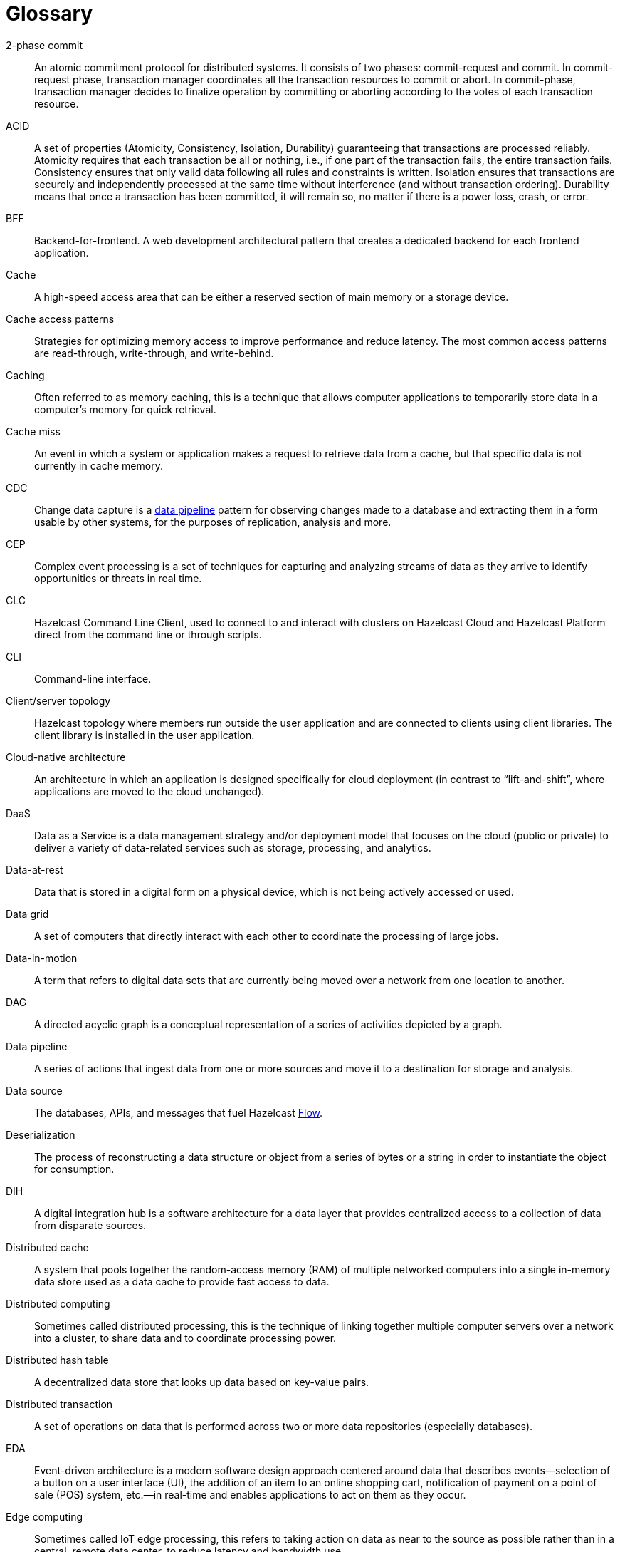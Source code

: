= Glossary

[glossary]
2-phase commit:: An atomic commitment protocol for distributed systems. It consists of two phases: commit-request and commit. In commit-request phase, transaction manager coordinates all the transaction resources to commit or abort. In commit-phase, transaction manager decides to finalize operation by committing or aborting according to the votes of each transaction resource.
ACID:: A set of properties (Atomicity, Consistency, Isolation, Durability) guaranteeing that transactions are processed reliably. Atomicity requires that each transaction be all or nothing, i.e., if one part of the transaction fails, the entire transaction fails. Consistency ensures that only valid data following all rules and constraints is written. Isolation ensures that transactions are securely and independently processed at the same time without interference (and without transaction ordering). Durability means that once a transaction has been committed, it will remain so, no matter if there is a power loss, crash, or error.
BFF:: Backend-for-frontend. A web development architectural pattern that creates a dedicated backend for each frontend application.
Cache:: A high-speed access area that can be either a reserved section of main memory or a storage device.
Cache access patterns:: Strategies for optimizing memory access to improve performance and reduce latency. The most common access patterns are read-through, write-through, and write-behind.
Caching:: Often referred to as memory caching, this is a technique that allows computer applications to temporarily store data in a computer's memory for quick retrieval.
Cache miss:: An event in which a system or application makes a request to retrieve data from a cache, but that specific data is not currently in cache memory.
CDC:: Change data capture is a <<data-pipeline, data pipeline>> pattern for observing changes made to a database and extracting them in a form usable by other systems, for the purposes of replication, analysis and more.
CEP:: Complex event processing is a set of techniques for capturing and analyzing streams of data as they arrive to identify opportunities or threats in real time. 
CLC:: Hazelcast Command Line Client, used to connect to and interact with clusters on Hazelcast Cloud and Hazelcast Platform direct from the command line or through scripts.
CLI:: Command-line interface. 
Client/server topology:: Hazelcast topology where members run outside the user application and are connected to clients using client libraries. The client library is installed in the user application.
Cloud-native architecture:: An architecture in which an application is designed specifically for cloud deployment (in contrast to “lift-and-shift”, where applications are moved to the cloud unchanged).
DaaS:: Data as a Service is a data management strategy and/or deployment model that focuses on the cloud (public or private) to deliver a variety of data-related services such as storage, processing, and analytics.
Data-at-rest:: Data that is stored in a digital form on a physical device, which is not being actively accessed or used. 
Data grid:: A set of computers that directly interact with each other to coordinate the processing of large jobs. 
Data-in-motion:: A term that refers to digital data sets that are currently being moved over a network from one location to another.
DAG:: A directed acyclic graph is a conceptual representation of a series of activities depicted by a graph.
[[data-pipeline]]
Data pipeline:: A series of actions that ingest data from one or more sources and move it to a destination for storage and analysis.
Data source:: The databases, APIs, and messages that fuel Hazelcast <<flow, Flow>>.
Deserialization:: The process of reconstructing a data structure or object from a series of bytes or a string in order to instantiate the object for consumption.
DIH:: A digital integration hub is a software architecture for a data layer that provides centralized access to a collection of data from disparate sources.
Distributed cache:: A system that pools together the random-access memory (RAM) of multiple networked computers into a single in-memory data store used as a data cache to provide fast access to data. 
Distributed computing:: Sometimes called distributed processing, this is the technique of linking together multiple computer servers over a network into a cluster, to share data and to coordinate processing power. 
Distributed hash table:: A decentralized data store that looks up data based on key-value pairs.
Distributed transaction:: A set of operations on data that is performed across two or more data repositories (especially databases). 
EDA:: Event-driven architecture is a modern software design approach centered around data that describes events—selection of a button on a user interface (UI), the addition of an item to an online shopping cart, notification of payment on a point of sale (POS) system, etc.—in real-time and enables applications to act on them as they occur. 
Edge computing:: Sometimes called IoT edge processing, this refers to taking action on data as near to the source as possible rather than in a central, remote data center, to reduce latency and bandwidth use. 
Embedded topology:: Hazelcast topology where the members are in-process with the user application and act as both client and server.
ESP:: Event stream processing is the practice of taking action on a series of data points that originate from a system that continuously creates data. The term “event” refers to each data point in the system, and “stream” refers to the ongoing delivery of those events. 
ETL:: Extract transform load is a <<data-pipeline, data pipeline>> pattern for collecting data from various sources, transforming (changing) it to conform to some rules, and loading it into a sink.
[[flow]]
Flow:: Hazelcast Flow is a data gateway that automates the integration of microservices across an enterprise. Flow accelerates application development by connecting multiple data sources and APIs together, without having to write integration code.
Garbage collection:: The recovery of storage that is being used by an application when that application no longer needs the storage. This frees the storage for use by other applications (or processes within an application). It also ensures that an application using increasing amounts of storage does not reach its quota. Programming languages that use garbage collection are often interpreted within virtual machines like the JVM. The environment that runs the code is also responsible for garbage collection.
Grid computing:: The practice of leveraging multiple computers, often geographically distributed but connected by networks, to work together to accomplish joint tasks.
Hazelcast cluster:: A virtual environment formed by Hazelcast members communicating with each other in the cluster.
Hazelcast partition:: Memory segments containing the data. Hazelcast is built-on the partition concept, and uses partitions to store and process data. Each partition can have hundreds or thousands of data entries depending on your memory capacity. You can think of a partition as a block of data. In general and optimally, a partition should have a maximum size of 50-100 Megabytes.
Hibernate second-level cache:: One of the data caching components available in the Hibernate object-relational mapping (ORM) library. Hibernate is a popular ORM library for the Java language, and it lets you store your Java object data in a relational database management system (RDBMS).
IaaS:: Infrastructure as a Service is a descriptive term for one type of cloud-based service offering.
IaC:: Infrastructure as Code. A method of managing and provisioning IT infrastructure using code, rather than manual processes.
IMDB:: In-memory database. A computer system that stores and retrieves data records that reside in a computer’s main memory, e.g., random-access memory (RAM).
IMDG:: An in-memory data grid (IMDG) is a data structure that resides entirely in memory and is distributed among many members in a single location or across multiple locations. IMDGs can support thousands of in-memory data updates per second and they can be clustered and scaled in ways that support large quantities of data.
Inference runner:: A component in large-scale software systems that lets you plug in machine learning (ML) algorithms (or “models”) to deliver data into those algorithms and calculate outputs.
In-memory computation:: Also called in-memory computing, this is the technique of running computer calculations entirely in computer memory (e.g., in RAM).
In-memory processing:: The practice of taking action on data entirely in computer memory (e.g., in RAM). 
Java heap:: The space that Java can reserve and use in memory for dynamic memory allocation. All runtime objects created by a Java application are stored in heap. By default, the heap size is 128 MB, but this limit is reached easily for business applications. Once the heap is full, new objects cannot be created and the Java application shows errors.
Java microservices:: A set of software applications written in the Java programming language (and typically leverage the vast ecosystem of Java tools and frameworks), designed for limited scope that work with each other to form a bigger solution.
JCache/Java cache:: A de facto standard Java cache API for caching data. 
[[job]]
Job:: A <<data-pipeline, data pipeline>> that's packaged and submitted to a cluster member to run.
JWT:: JSON Web Token, an open standard for transmitting information securely between parties as a JSON object.
K8s:: Kubernetes. An open-source system that manages and deploys containerized applications.
Kappa:: The Kappa Architecture is a software architecture used for processing <<streaming-data, streaming data>>. 
Key-value store:: A type of data storage software program that stores data as a set of unique identifiers, each of which have an associated value. 
Lambda architecture:: A deployment model for data processing that organizations use to combine a traditional batch pipeline with a fast real-time stream pipeline for data access. 
Least recently used (LRU):: A cache eviction algorithm where entries are eligible for eviction due to lack of interest by applications.
Least frequently used (LFU):: A cache eviction algorithm where entries are eligible for eviction due to having the lowest usage frequency.
[[lite-member]]
Lite member:: A member that does not store data and has no partitions. These members are often used to execute tasks and register listeners.
Machine learning (ML) inference:: The process of running live data points into a machine learning algorithm (or “ML model”) to calculate an output such as a single numerical score.
Management Center:: A tool for managing and monitoring Hazelcast Platform clusters.
Member:: A Hazelcast instance. Depending on your Hazelcast topology, it can refer to a server or a Java virtual machine (JVM). Members belong to a Hazelcast cluster. Members may also be referred as member nodes, cluster members, Hazelcast members, or data members.
Micro-batch processing:: The practice of collecting data in small groups (“batches”) for the purposes of taking action on (processing) that data. 
[[microservices]]
Microservices:: A set of software applications designed for a limited scope that work with each other to form a bigger solution. 
Microservices architecture:: A software architecture approach in which a set of software applications designed for a limited scope, known as <<microservices, microservices>>, work together to form a bigger solution. 
mTLS:: Mutual authentication. A method that ensures the authenticity of the parties at each end of a network connection.
Multicast:: A type of communication where data is addressed to a group of destination members simultaneously.
Mutation:: In Hazelcast <<flow, Flow>>, mutation queries make changes; for example, in performing a task or updating a record.
Near cache:: A caching model where an object retrieved from a remote member is put into the local cache and the future requests made to this object will be handled by this local member.
NoSQL:: "Not Only SQL". A database model that provides a mechanism for storage and retrieval of data that is tailored in means other than the tabular relations used in relational databases. It is a type of database which does not adhere to the traditional relational database management system (RDMS) structure. It is not built on tables and does not employ SQL to manipulate data. It also may not provide full ACID guarantees, but still has a distributed and fault-tolerant architecture.
OIDC:: OpenID Connect provider.
OOME:: Out of Memory Error.
Operator:: Hazelcast Platform Operator simplifies working with Hazelcast clusters on Kubernetes and Red Hat OpenShift by eliminating the need for manual deployment and life-cycle management.
OSGI:: Formerly known as the Open Services Gateway initiative, it describes a modular system and a service platform for the Java programming language that implements a complete and dynamic component model.
PaaS:: Platform as a Service is a descriptive term for one type of cloud-based service offering. 
Partition table:: Table containing all members in the cluster, mappings of partitions to members and further metadata.
PKCE:: Proof Key for Code Exchange. An extension used in OAuth 2.0 to improve security for public clients.
Projection:: In Hazelcast <<flow, Flow>>, projections are a way of taking data from one place, and then transforming and combining it with other data sources.
Publish/subscribe:: A software architecture model by which applications create and share data. Pub/sub is particularly popular in serverless and microservices architectures.
Query:: A request built using Hazelcast <<flow, Flow>>'s ability to retrieve and analyze data from different sources across an ecosystem. For example, a query might combine three services together: a database, API and Kafka streaming data.
Race condition:: This condition occurs when two or more threads can access shared data and they try to change it at the same time.
Real-time database:: A data store designed to collect, process, and/or enrich an incoming series of data points (i.e., a data stream) in real time, typically immediately after the data is created.
Real-time machine learning:: The process of training a machine learning model by running live data through it, to continuously improve the model.
Real-time stream processing:: The process of taking action on data at the time the data is generated or published.
RSA:: An algorithm to generate, encrypt and decrypt keys for secure data transmissions.
SAML:: Security Assertion Markup Language identity provider (IdP) authenticates users and passes authentication data to a service provider. 
Semantic data type:: A method of encoding data that allows software to discover and map data based upon its meaning rather than its structure.
Serialization:: A process of converting an object into a stream of bytes in order to store the object or transmit it to memory, a database, or a file. Its main purpose is to save the state of an object in order to be able to recreate it when needed. 
Sharding:: The practice of optimizing database management systems by separating the rows or columns of a larger database table into multiple smaller tables.
Snapshot:: A distributed map that contains the saved state of a <<job, job’s>> computations.
Split-brain:: A state in which a cluster of members gets divided (or partitioned) into smaller clusters of members, each of which believes it is the only active cluster.
SSE:: Server-sent events.
[[streaming-data]]
Streaming data:: Also known as real-time data, event data, stream data processing, or data-in-motion, this refers to a continuous flow of information generated by various sources, such as sensors, applications, social media, or other digital platforms.
Streaming database:: A data store designed to collect, process, and/or enrich an incoming series of data points (i.e., a data stream) in real time, typically immediately after the data is created. 
Streaming ETL (Extract, Transform, Load):: The processing and movement of real-time data from one place to another.
[[taxi]]
TaxiQL:: In Hazelcast <<flow, Flow>>,Taxi is a simple query language for describing how data and APIs across an ecosystem relate to one another.
Taxonomy:: The practice of classifying and categorizing data. 
Time to live (TTL):: A value that determines how long data is retained, before it is discarded from internal cache.
Transaction:: A sequence of information exchange and related work (such as data store updating) that is treated as a unit for the purposes of satisfying a request and for ensuring data store integrity.
TSDB:: A time-series database is a computer system that is designed to store and retrieve data records that are part of a “time series,” which is a set of data points that are associated with timestamps.
Vector search:: An advanced information retrieval method that allows systems to go beyond highly organized, quantitative structured data, and capture the context and semantic meaning of qualitative unstructured data that doesn't follow conventional models, including multimedia, textual, geospatial, and Internet of Things (IoT) data.
Workspace:: A Hazelcast <<flow, Flow>> Workspace is a collection of schemas, API specs and <<taxi, Taxi>> projects that describe data sources and provide a description of the data and capabilities they provide.
WSDL:: Web Services Description Language.
